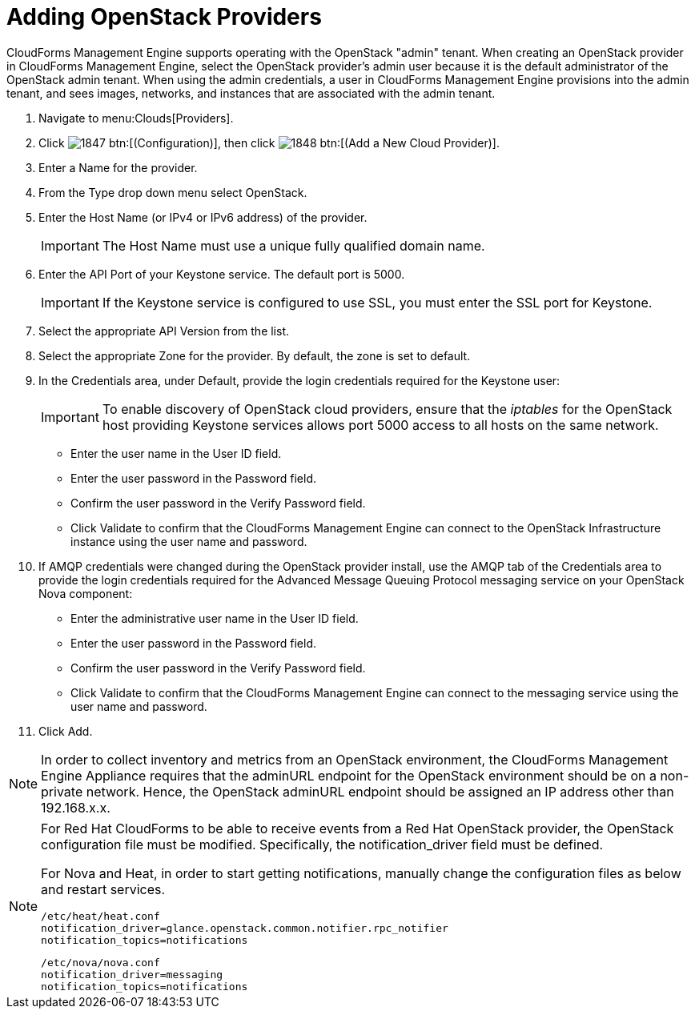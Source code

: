 = Adding OpenStack Providers

CloudForms Management Engine supports operating with the OpenStack "admin" tenant.
When creating an OpenStack provider in CloudForms Management Engine, select the OpenStack provider's admin user because it is the default administrator of the OpenStack admin tenant.
When using the admin credentials, a user in CloudForms Management Engine provisions into the admin tenant, and sees images, networks, and instances that are associated with the admin tenant. 

. Navigate to menu:Clouds[Providers]. 
. Click  image:images/1847.png[] btn:[(Configuration)], then click  image:images/1848.png[] btn:[(Add a New Cloud Provider)]. 
. Enter a [label]#Name# for the provider. 
. From the [label]#Type# drop down menu select [label]#OpenStack#. 
. Enter the [label]#Host Name (or IPv4 or IPv6 address)# of the provider. 
+
IMPORTANT: The [label]#Host Name# must use a unique fully qualified domain name. 

. Enter the [label]#API Port# of your Keystone service.
  The default port is [literal]+5000+. 
+
IMPORTANT: If the Keystone service is configured to use SSL, you must enter the SSL port for Keystone. 

. Select the appropriate [label]#API Version# from the list.
. Select the appropriate [label]#Zone# for the provider.
  By default, the zone is set to [label]#default#. 
. In the [label]#Credentials# area, under [label]#Default#, provide the login credentials required for the Keystone user: 
+
IMPORTANT: To enable discovery of OpenStack cloud providers, ensure that the [path]_iptables_ for the OpenStack host providing Keystone services allows port 5000 access to all hosts on the same network. 
+
* Enter the user name in the [label]#User ID# field. 
* Enter the user password in the [label]#Password# field. 
* Confirm the user password in the [label]#Verify Password# field. 
* Click [label]#Validate# to confirm that the CloudForms Management Engine can connect to the OpenStack Infrastructure instance using the user name and password. 

. If AMQP credentials were changed during the OpenStack provider install, use the [label]#AMQP# tab of the [label]#Credentials# area to provide the login credentials required for the Advanced Message Queuing Protocol messaging service on your OpenStack Nova component: 
+
* Enter the administrative user name in the [label]#User ID# field. 
* Enter the user password in the [label]#Password# field. 
* Confirm the user password in the [label]#Verify Password# field. 
* Click [label]#Validate# to confirm that the CloudForms Management Engine can connect to the messaging service using the user name and password. 

. Click [label]#Add#. 

[NOTE]
======
In order to collect inventory and metrics from an OpenStack environment, the CloudForms Management Engine Appliance requires that the adminURL endpoint for the OpenStack environment should be on a non-private network.
Hence, the OpenStack adminURL endpoint should be assigned an IP address other than [literal]+192.168.x.x+. 
======

[NOTE]
======
For Red Hat CloudForms to be able to receive events from a Red Hat OpenStack provider, the OpenStack configuration file must be modified. Specifically, the [label]#notification_driver# field must be defined.

For Nova and Heat, in order to start getting notifications, manually change the configuration files as below and restart services.

------
/etc/heat/heat.conf
notification_driver=glance.openstack.common.notifier.rpc_notifier
notification_topics=notifications
------

------
/etc/nova/nova.conf
notification_driver=messaging
notification_topics=notifications
------
======

